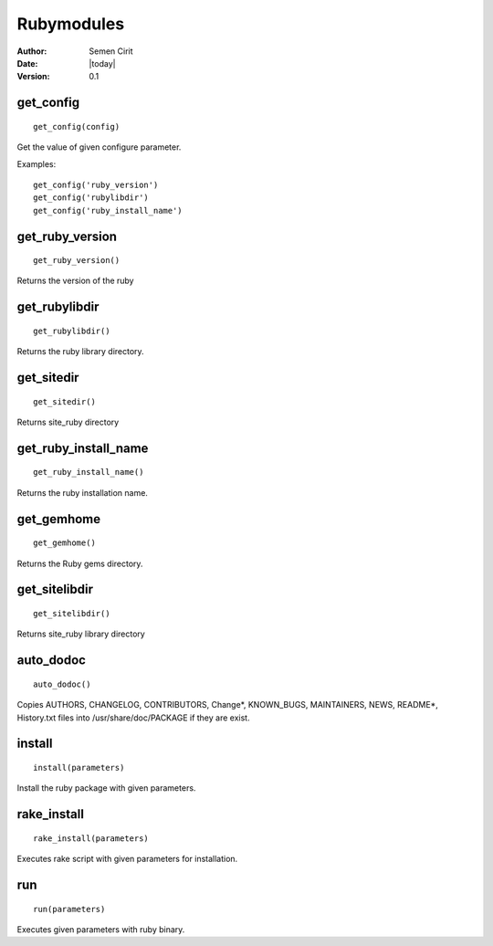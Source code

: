 .. _rubymodules:

Rubymodules
===========

:Author: Semen Cirit
:Date: |today|
:Version: 0.1


get_config
-----------

::

    get_config(config)



Get the value of given configure parameter.

Examples::

    get_config('ruby_version')
    get_config('rubylibdir')
    get_config('ruby_install_name')

get_ruby_version
----------------

::

    get_ruby_version()

Returns the version of the ruby

get_rubylibdir
--------------

::

    get_rubylibdir()

Returns the ruby library directory.

get_sitedir
-----------

::

    get_sitedir()

Returns site_ruby directory

get_ruby_install_name
---------------------

::

    get_ruby_install_name()

Returns the ruby installation name.

get_gemhome
-----------

::

    get_gemhome()

Returns the Ruby gems directory.

get_sitelibdir
--------------

::

    get_sitelibdir()

Returns site_ruby library directory


auto_dodoc
----------

::

    auto_dodoc()

Copies AUTHORS, CHANGELOG, CONTRIBUTORS, Change*, KNOWN_BUGS, MAINTAINERS, NEWS, README*, History.txt files into /usr/share/doc/PACKAGE if they are exist.

install
-------

::

    install(parameters)

Install the ruby package with given parameters.

rake_install
------------

::

    rake_install(parameters)

Executes rake script with given parameters for installation.

run
---

::

    run(parameters)

Executes given parameters with ruby binary.


